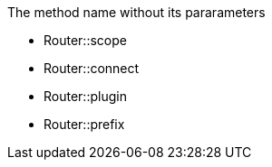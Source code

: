 The method name without its pararameters

* Router::scope
* Router::connect
* Router::plugin
* Router::prefix